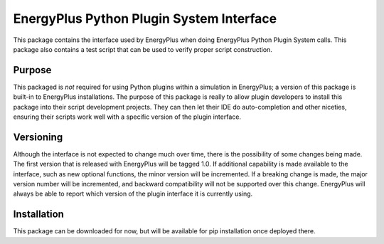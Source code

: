 EnergyPlus Python Plugin System Interface
=========================================

This package contains the interface used by EnergyPlus when doing EnergyPlus Python Plugin System calls.
This package also contains a test script that can be used to verify proper script construction.

Purpose
-------

This packaged is *not* required for using Python plugins within a simulation in EnergyPlus; a version of this package is built-in to EnergyPlus installations.
The purpose of this package is really to allow plugin developers to install this package into their script development projects.
They can then let their IDE do auto-completion and other niceties, ensuring their scripts work well with a specific version of the plugin interface.

Versioning
----------

Although the interface is not expected to change much over time, there is the possibility of some changes being made.
The first version that is released with EnergyPlus will be tagged 1.0.
If additional capability is made available to the interface, such as new optional functions, the minor version will be incremented.
If a breaking change is made, the major version number will be incremented, and backward compatibility will not be supported over this change.
EnergyPlus will always be able to report which version of the plugin interface it is currently using.

Installation
------------

This package can be downloaded for now, but will be available for pip installation once deployed there.

